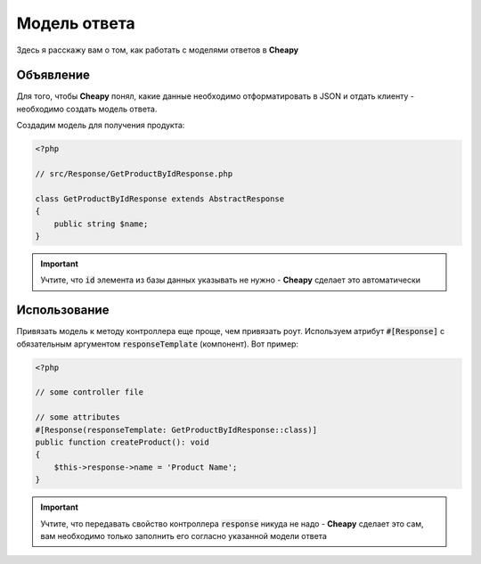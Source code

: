 Модель ответа
=============

Здесь я расскажу вам о том, как работать с моделями ответов в **Cheapy**

Объявление
----------

Для того, чтобы **Cheapy** понял, какие данные необходимо отформатировать в JSON и отдать клиенту - необходимо создать
модель ответа.

Создадим модель для получения продукта:

.. code-block:: PHP

    <?php

    // src/Response/GetProductByIdResponse.php

    class GetProductByIdResponse extends AbstractResponse
    {
        public string $name;
    }

.. important:: Учтите, что :code:`id` элемента из базы данных указывать не нужно - **Cheapy** сделает это автоматически

Использование
-------------

Привязать модель к методу контроллера еще проще, чем привязать роут. Используем атрибут :code:`#[Response]` с обязательным
аргументом :code:`responseTemplate` (компонент). Вот пример:

.. code-block:: PHP

    <?php

    // some controller file

    // some attributes
    #[Response(responseTemplate: GetProductByIdResponse::class)]
    public function createProduct(): void
    {
        $this->response->name = 'Product Name';
    }

.. important:: Учтите, что передавать свойство контроллера :code:`response` никуда не надо - **Cheapy** сделает это сам,
    вам необходимо только заполнить его согласно указанной модели ответа

